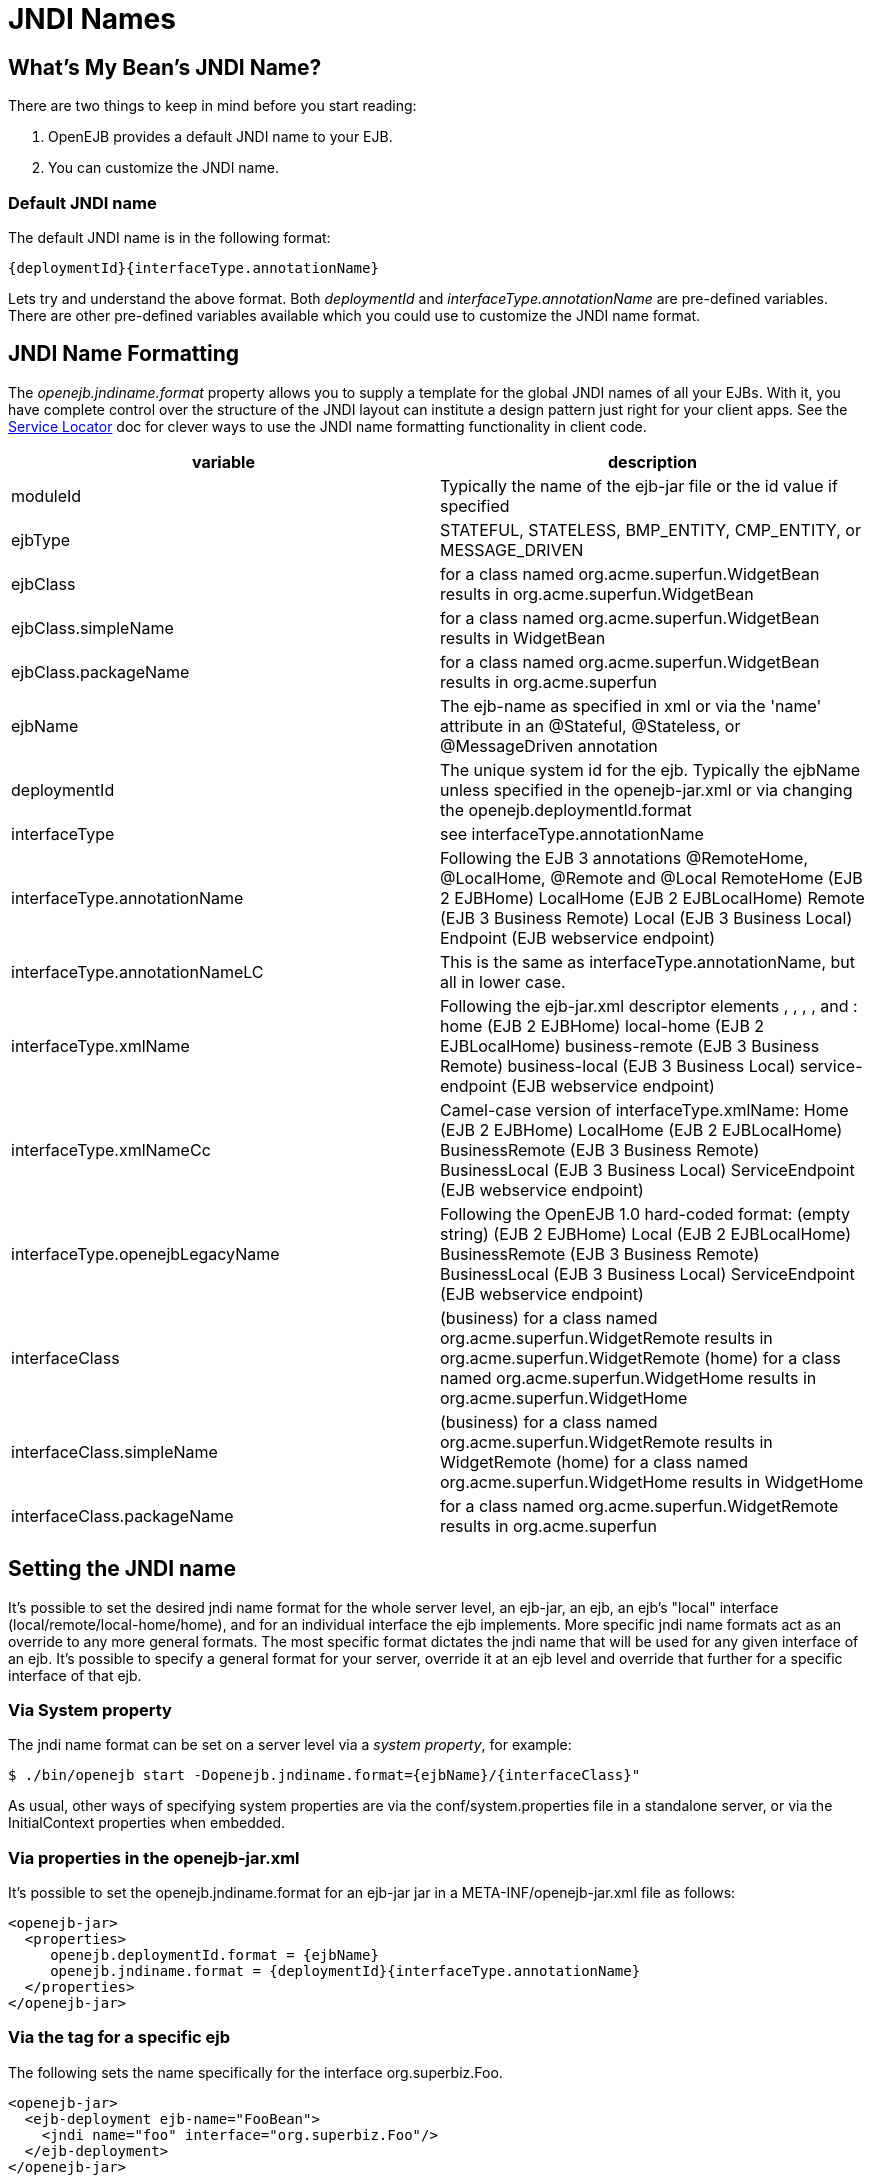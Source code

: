 = JNDI Names
:index-group: Configuration
:jbake-date: 2018-12-05
:jbake-type: page
:jbake-status: published

== What's My Bean's JNDI Name?

There are two things to keep in mind before you start reading:

. OpenEJB provides a default JNDI name to your EJB.
. You can customize the JNDI name.

=== Default JNDI name

The default JNDI name is in the following format:

 {deploymentId}{interfaceType.annotationName}

Lets try and understand the above format. Both _deploymentId_ and
_interfaceType.annotationName_ are pre-defined variables. There are
other pre-defined variables available which you could use to customize
the JNDI name format.

== JNDI Name Formatting

The _openejb.jndiname.format_ property allows you to supply a template
for the global JNDI names of all your EJBs. With it, you have complete
control over the structure of the JNDI layout can institute a design
pattern just right for your client apps. See the
link:service-locator.html[Service Locator] doc for clever ways to use
the JNDI name formatting functionality in client code.

|===
|variable |description

|moduleId
|Typically the name of the ejb-jar file or the id value if specified

|ejbType
|STATEFUL, STATELESS, BMP_ENTITY, CMP_ENTITY, or MESSAGE_DRIVEN

|ejbClass
|for a class named org.acme.superfun.WidgetBean results in
org.acme.superfun.WidgetBean

|ejbClass.simpleName
|for a class named org.acme.superfun.WidgetBean results in WidgetBean

|ejbClass.packageName
|for a class named org.acme.superfun.WidgetBean results in org.acme.superfun

|ejbName
|The ejb-name as specified in xml or via the 'name' attribute in an
@Stateful, @Stateless, or @MessageDriven annotation

|deploymentId
|The unique system id for the ejb. Typically the ejbName unless specified
in the openejb-jar.xml or via changing the openejb.deploymentId.format

|interfaceType
|see interfaceType.annotationName

|interfaceType.annotationName
|Following the EJB 3 annotations @RemoteHome, @LocalHome, @Remote and
@Local RemoteHome (EJB 2 EJBHome) LocalHome (EJB 2 EJBLocalHome) Remote
(EJB 3 Business Remote) Local (EJB 3 Business Local) Endpoint (EJB
webservice endpoint)

|interfaceType.annotationNameLC
|This is the same as interfaceType.annotationName, but all in lower case.

|interfaceType.xmlName
|Following the ejb-jar.xml descriptor elements , , , , and : home (EJB 2
EJBHome) local-home (EJB 2 EJBLocalHome) business-remote (EJB 3 Business
Remote) business-local (EJB 3 Business Local) service-endpoint (EJB
webservice endpoint)

|interfaceType.xmlNameCc
|Camel-case version of interfaceType.xmlName: Home (EJB 2 EJBHome)
LocalHome (EJB 2 EJBLocalHome) BusinessRemote (EJB 3 Business Remote)
BusinessLocal (EJB 3 Business Local) ServiceEndpoint (EJB webservice
endpoint)

|interfaceType.openejbLegacyName
|Following the OpenEJB 1.0 hard-coded format: (empty string) (EJB 2
EJBHome) Local (EJB 2 EJBLocalHome) BusinessRemote (EJB 3 Business
Remote) BusinessLocal (EJB 3 Business Local) ServiceEndpoint (EJB
webservice endpoint)

|interfaceClass
|(business) for a class named org.acme.superfun.WidgetRemote results in
org.acme.superfun.WidgetRemote (home) for a class named
org.acme.superfun.WidgetHome results in org.acme.superfun.WidgetHome

|interfaceClass.simpleName
|(business) for a class named org.acme.superfun.WidgetRemote results in
WidgetRemote (home) for a class named org.acme.superfun.WidgetHome
results in WidgetHome

|interfaceClass.packageName
|for a class named org.acme.superfun.WidgetRemote results in org.acme.superfun
|===

== Setting the JNDI name

It's possible to set the desired jndi name format for the whole server
level, an ejb-jar, an ejb, an ejb's "local" interface
(local/remote/local-home/home), and for an individual interface the ejb
implements. More specific jndi name formats act as an override to any
more general formats. The most specific format dictates the jndi name
that will be used for any given interface of an ejb. It's possible to
specify a general format for your server, override it at an ejb level
and override that further for a specific interface of that ejb.

=== Via System property

The jndi name format can be set on a server level via a _system property_, for
example:

 $ ./bin/openejb start -Dopenejb.jndiname.format={ejbName}/{interfaceClass}"

As usual, other ways of specifying system properties are via the
conf/system.properties file in a standalone server, or via the
InitialContext properties when embedded.

=== Via properties in the openejb-jar.xml

It's possible to set the openejb.jndiname.format for an ejb-jar jar in a
META-INF/openejb-jar.xml file as follows:

[source,xml]
----
<openejb-jar>
  <properties>
     openejb.deploymentId.format = {ejbName}
     openejb.jndiname.format = {deploymentId}{interfaceType.annotationName}
  </properties>
</openejb-jar>
----

=== Via the tag for a specific ejb

The following sets the name specifically for the interface
org.superbiz.Foo.

[source,xml]
----
<openejb-jar>
  <ejb-deployment ejb-name="FooBean">
    <jndi name="foo" interface="org.superbiz.Foo"/>  
  </ejb-deployment>
</openejb-jar>
----

Or more generally...

[source,xml]
----
<openejb-jar>
  <ejb-deployment ejb-name="FooBean">
    <jndi name="foo" interface="Remote"/> 
  </ejb-deployment>
</openejb-jar>
----

Or more generally still...

[source,xml]
----
<openejb-jar>
  <ejb-deployment ejb-name="FooBean">
    <jndi name="foo"/> 
  </ejb-deployment>
</openejb-jar>
----

The 'name' attribute can still use templates if it likes, such as:

[source,xml]
----
<openejb-jar>
  <ejb-deployment ejb-name="FooBean">
    <jndi name="ejb/{interfaceClass.simpleName}" interface="org.superbiz.Foo"/> 
  </ejb-deployment>
</openejb-jar>
----

=== Multiple tags

Multiple tags are allowed making it possible for you to be as specific
as you need about the jndi name of each interface or each logical group
of iterfaces (Local, Remote, LocalHome, RemoteHome).

Given an ejb, FooBean, with the following interfaces: - business-local:
org.superbiz.LocalOne - business-local: org.superbiz.LocalTwo -
business-remote: org.superbiz.RemoteOne - business-remote:
org.superbiz.RemoteTwo - home: org.superbiz.FooHome - local-home:
org.superbiz.FooLocalHome

The following four examples would yield the same jndi names. The
intention with these examples is to show the various ways you can
isolate specific interfaces or types of interfaces to gain more specific
control on how they are named.

[source,xml]
----
<openejb-jar>
  <ejb-deployment ejb-name="FooBean">
    <jndi name="LocalOne" interface="org.superbiz.LocalOne"/>
    <jndi name="LocalTwo" interface="org.superbiz.LocalTwo"/>
    <jndi name="RemoteOne" interface="org.superbiz.RemoteOne"/>
    <jndi name="RemoteTwo" interface="org.superbiz.RemoteTwo"/>
    <jndi name="FooHome" interface="org.superbiz.FooHome"/>
    <jndi name="FooLocalHome" interface="org.superbiz.FooLocalHome"/>
  </ejb-deployment>
</openejb-jar>
----

Or

[source,xml]
----
<openejb-jar>
  <ejb-deployment ejb-name="FooBean">
    <!-- applies to LocalOne and LocalTwo -->
    <jndi name="{interfaceClass.simpleName}" interface="Local"/> 

    <!-- applies to RemoteOne and RemoteTwo -->
    <jndi name="{interfaceClass.simpleName}" interface="Remote"/> 

    <!-- applies to FooHome -->
    <jndi name="{interfaceClass.simpleName}" interface="RemoteHome"/> 

    <!-- applies to FooLocalHome -->
    <jndi name="{interfaceClass.simpleName}" interface="LocalHome"/> 
  </ejb-deployment>
</openejb-jar>
----

Or

[source,xml]
----
<openejb-jar>
  <ejb-deployment ejb-name="FooBean">
    <!-- applies to RemoteOne, RemoteTwo, FooHome, and FooLocalHome -->
    <jndi name="{interfaceClass.simpleName}"/>

    <!-- these two would count as an override on the above format -->
    <jndi name="LocalOne" interface="org.superbiz.LocalOne"/>
    <jndi name="LocalTwo" interface="org.superbiz.LocalTwo"/>
  </ejb-deployment>
</openejb-jar>
----

or

[source,xml]
----
<openejb-jar>
  <ejb-deployment ejb-name="FooBean">
    <!-- applies to LocalOne, LocalTwo, RemoteOne, RemoteTwo, FooHome, and FooLocalHome -->
    <jndi name="{interfaceClass.simpleName}"/> 
  </ejb-deployment>
</openejb-jar>
----

== Changing the Default Setting

_You are responsible for ensuring the names don't conflict._

=== Conservative settings

A very conservative setting such as "\{deploymentId}/\{interfaceClass}" would
guarantee that each and every single interface is bound to JNDI.
If your bean had a legacy EJBObject interface, three business remote
interfaces, and two business local interfaces, this pattern would result
in +
_six_ proxies bound into JNDI.

 {deploymentId}/{interfaceClass.simpleName}
 {moduleId}/{ejbName}/{interfaceClass}
 {ejbName}/{interfaceClass}
 {moduleId}/{ejbClass}/{interfaceClass}
 {ejbClass}/{interfaceClass}
 {ejbClass}/{interfaceClass.simpleName}
 {ejbClass.simpleName}/{interfaceClass.simpleName}
 {interfaceClass}/{ejbName}

Bordeline optimistic:

 {moduleId}/{interfaceClass}
 {interfaceClass}

The above two settings would work if you the interface wasn't shared by
other beans.

=== Pragmatic settings

A more middle ground setting such as
"\{deploymentId}/{interfaceType.annotationName}" would guarantee that
at least one proxy of each interface type is bound to JNDI. If your bean
had a legacy EJBObject interface, three business remote interfaces, and
two business local interfaces, this pattern would result in _three_
proxies bound into JNDI: one proxy dedicated to your EJBObject
interface; one proxy implementing all three business remote interfaces;
one proxy implementing the two business local interfaces.

Similarly pragmatic settings would be:

 {moduleId}/{ejbClass}/{interfaceType.annotationName}
 {ejbClass}/{interfaceType.xmlName}
 {ejbClass.simpleName}/{interfaceType.xmlNameCc}
 {interfaceType}/{ejbName}
 {interfaceType}/{ejbClass}

=== Optimistic settings

A very optimistic setting such as "\{deploymentId}" would guarantee only
one proxy for the bean will be bound to JNDI. This would be fine if you
knew you only had one type of interface in your beans. For example, only
business remote interfaces, or only business local interfaces, or only
an EJBObject interface, or only an EJBLocalObject interface.

If a bean in the app did have more than one interface type, one business
local and one business remote for example, by default OpenEJB will
reject the app when it detects that it cannot bind the second interface.
This strict behavior can be disabled by setting the
_openejb.jndiname.failoncollision_ system property to _false_. When this
property is set to false, we will simply log an error that the second
proxy cannot be bound to JNDI, tell you which ejb is using that name,
and continue loading your app.

Similarly optimistic settings would be:

 {ejbName}
 {ejbClass}
 {ejbClass.simpleName}
 {moduleId}/{ejbClass.simpleName}
 {moduleId}/{ejbName}

=== Advanced Details on EJB 3.0 Business Proxies (the simple part)

If you implement your business interfaces, your life is simple as your
proxies will also implement your business interfaces of the same type.
Meaning any proxy OpenEJB creates for a business local interface will
also implement your other business local interfaces. Similarly, any
proxy OpenEJB creates for a business remote interface will also
implement your other business remote interfaces.

=== Advanced Details on EJB 3.0 Business Proxies (the complicated part)

_Who should read?_ +
Read this section of either of these two apply to you: +
- You do not implement your business interfaces in your bean class +
- One or more of your business remote interfaces extend from
javax.rmi.Remote

If neither of these two items describe your apps, then there is no need
to read further. Go have fun.

=== Not implementing business interfaces

If you do not implement your business interfaces it may not be possible
for us to implement all your business interfaces in a single interface.
Conflicts in the throws clauses and the return values can occur as
detailed link:multiple-business-interface-hazzards.html[here] . When
creating a proxy for an interface we will detect and remove any other
business interfaces that would conflict with the main interface.

=== Business interfaces extending javax.rmi.Remote

Per spec rules many runtime exceptions (container or connection related)
are thrown from javax.rmi.Remote proxies as java.rmi.RemoteException
which is not a runtime exception and must be throwable via the proxy as
a checked exception. The issue is that conflicting throws clauses are
actually removed for two interfaces sharing the same method signature.
For example two methods such as these: +
- InterfaceA: void doIt() throws Foo; +
- InterfaceB: void doIt() throws RemoteException;

can be implemented by trimming out the conflicting throws clauses as
follows: +
- Implementation: void doIt(){}

This is fine for a bean class as it does not need to throw the RMI
required javax.rmi.RemoteException. However if we create a proxy from
these two interfaces it will also wind up with a `doIt(){}` method that
cannot throw javax.rmi.RemoteException. This is very bad as the
container does need to throw RemoteException to any business interfaces
extending java.rmi.Remote for any container related issues or connection
issues. If the container attempts to throw a RemoteException from the
proxies `doIt(){}` method, it will result in an
UndeclaredThrowableException thrown by the VM.

The only way to guarantee the proxy has the `doIt() throws
RemoteException {}` method of InterfaceB is to cut out InterfaceA when
we create the proxy dedicated to InterfaceB.
